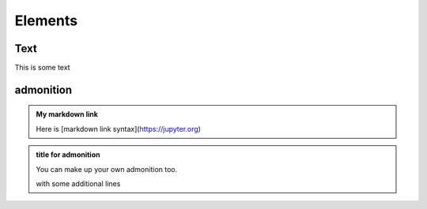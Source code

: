 Elements
========

Text
----

This is some text

..
   address
   -------

   This is an inline role

   :Address: 123 Example Ave.
            Example, EX

admonition
----------

.. admonition:: My markdown link

   Here is [markdown link syntax](https://jupyter.org)

.. admonition:: title for admonition

   You can make up your own admonition too.

   with some additional lines

